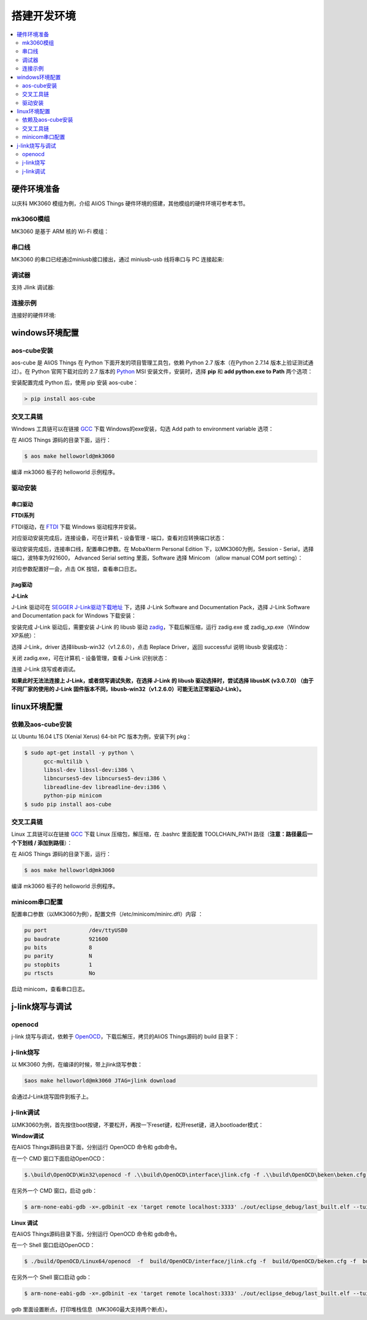 
搭建开发环境
###############################

.. contents::
    :local:
    :depth: 2
   
硬件环境准备
*******************************
以庆科 MK3060 模组为例，介绍 AliOS Things 硬件环境的搭建，其他模组的硬件环境可参考本节。

mk3060模组
-------------------------------
MK3060 是基于 ARM 核的 Wi-Fi 模组：

.. image:: https://img.alicdn.com/tfs/TB1dkGJdwoQMeJjy0FoXXcShVXa-4160-2336.jpg

串口线
-------------------------------
MK3060 的串口已经通过miniusb接口接出，通过 miniusb-usb 线将串口与 PC 连接起来:

.. image:: https://img.alicdn.com/tfs/TB16paGdwoQMeJjy0FnXXb8gFXa-4160-2336.jpg

调试器
-------------------------------
支持 Jlink 调试器:

.. image:: https://img.alicdn.com/tfs/TB1bXEjg3MPMeJjy1XcXXXpppXa-4160-2336.jpg

连接示例
-------------------------------
连接好的硬件环境:

.. image:: https://img.alicdn.com/tfs/TB1ThvGg3MPMeJjy1XdXXasrXXa-4160-2336.jpg

windows环境配置
*******************************
aos-cube安装
-------------------------------

aos-cube 是 AliOS Things 在 Python 下面开发的项目管理工具包，依赖 Python 2.7 版本（在Python 2.7.14 版本上验证测试通过）。在 Python 官网下载对应的 2.7 版本的 `Python <https://www.python.org/downloads/>`_ MSI 安装文件，安装时，选择 **pip** 和 **add python.exe to Path** 两个选项：

.. image:: https://img.alicdn.com/tfs/TB1SlHyjqmgSKJjSspiXXXyJFXa-798-688.png

安装配置完成 Python 后，使用 pip 安装 aos-cube：

.. code-block:: bash

  > pip install aos-cube

交叉工具链
-------------------------------
Windows 工具链可以在链接 `GCC <https://launchpad.net/gcc-arm-embedded/+download>`_ 下载 Windows的exe安装，勾选 Add path to environment variable 选项：

.. image:: https://img.alicdn.com/tfs/TB16JofcWagSKJjy0FaXXb0dpXa-865-620.png

在 AliOS Things 源码的目录下面，运行：

.. code-block:: bash

  $ aos make helloworld@mk3060


编译 mk3060 板子的 helloworld 示例程序。

驱动安装
-------------------------------
串口驱动
===============================
**FTDI系列**

FTDI驱动，在 `FTDI <http://www.ftdichip.com/Drivers/D2XX.htm>`_ 下载 Windows 驱动程序并安装。

对应驱动安装完成后，连接设备，可在计算机 - 设备管理 - 端口，查看对应转换端口状态：

.. image:: https://img.alicdn.com/tfs/TB1Fflnd3MPMeJjy1XcXXXpppXa-864-633.png

驱动安装完成后，连接串口线，配置串口参数。在 MobaXterm Personal Edition 下，以MK3060为例，Session - Serial，选择端口，波特率为921600， Advanced Serial setting 里面，Software 选择 Minicom （allow manual COM port setting）：

.. image:: https://img.alicdn.com/tfs/TB1Fg4ibjihSKJjy0FiXXcuiFXa-865-522.png

对应参数配置好一会，点击 OK 按钮，查看串口日志。

jtag驱动
===============================
**J-Link**

J-Link 驱动可在 `SEGGER J-Link驱动下载地址 <https://www.segger.com/downloads/jlink/>`_ 下，选择 J-Link Software and Documentation Pack，选择 J-Link Software and Documentation pack for Windows 下载安装：

.. image:: https://img.alicdn.com/tfs/TB1s4L9bLNNTKJjSspfXXbXIFXa-865-466.png

安装完成 J-Link 驱动后，需要安装 J-Link 的 libusb 驱动 `zadig <http://zadig.akeo.ie/>`_，下载后解压缩，运行 zadig.exe 或 zadig_xp.exe（Window XP系统）：

.. image:: https://img.alicdn.com/tfs/TB1xyN2fgMPMeJjy1XcXXXpppXa-865-432.png

选择 J-Link，driver 选择libusb-win32（v1.2.6.0），点击 Replace Driver，返回 successful 说明 libusb 安装成功：

.. image:: https://img.alicdn.com/tfs/TB1OHStfgMPMeJjy1XcXXXpppXa-865-512.png

关闭 zadig.exe，可在计算机 - 设备管理，查看 J-Link 识别状态：

.. image:: https://img.alicdn.com/tfs/TB1XZcYaWagSKJjy0FhXXcrbFXa-865-568.png

连接 J-Link 烧写或者调试。  

**如果此时无法法连接上 J-Link，或者烧写调试失败，在选择 J-Link 的 libusb 驱动选择时，尝试选择 libusbK (v3.0.7.0) （由于不同厂家的使用的 J-Link 固件版本不同，libusb-win32（v1.2.6.0）可能无法正常驱动J-Link）。**

linux环境配置
*******************************
依赖及aos-cube安装
-------------------------------
以 Ubuntu 16.04 LTS (Xenial Xerus) 64-bit PC 版本为例，安装下列 pkg：

.. code-block:: bash

  $ sudo apt-get install -y python \
        gcc-multilib \
        libssl-dev libssl-dev:i386 \
        libncurses5-dev libncurses5-dev:i386 \
        libreadline-dev libreadline-dev:i386 \
        python-pip minicom
  $ sudo pip install aos-cube

交叉工具链
-------------------------------

Linux 工具链可以在链接 `GCC <https://launchpad.net/gcc-arm-embedded/+download>`_ 下载 Linux 压缩包，解压缩，在 .bashrc 里面配置 TOOLCHAIN_PATH 路径（**注意：路径最后一个下划线 / 添加到路径**）：

.. image:: https://img.alicdn.com/tfs/TB1GnAGg3oQMeJjy0FpXXcTxpXa-865-413.png

在 AliOS Things 源码的目录下面，运行：

.. code-block:: bash

  $ aos make helloworld@mk3060

编译 mk3060 板子的 helloworld 示例程序。

minicom串口配置
-------------------------------
配置串口参数（以MK3060为例），配置文件（/etc/minicom/minirc.dfl）内容 ：

.. code-block:: bash

    pu port             /dev/ttyUSB0
    pu baudrate         921600
    pu bits             8
    pu parity           N
    pu stopbits         1
    pu rtscts           No


启动 minicom，查看串口日志。

j-link烧写与调试
*******************************
openocd
-------------------------------
j-link 烧写与调试，依赖于 `OpenOCD <https://files.alicdn.com/tpsservice/6b3d60f77fcfeb00979bbd27c16b17e3.zip>`_，下载后解压，拷贝的AliOS Things源码的 build 目录下：

.. image:: https://img.alicdn.com/tfs/TB1AVBOnMMPMeJjy1XcXXXpppXa-1003-466.png

j-link烧写
------------------------------
以 MK3060 为例，在编译的时候，带上jlink烧写参数：

.. code-block:: bash

  $aos make helloworld@mk3060 JTAG=jlink download

会通过J-Link烧写固件到板子上。

j-link调试
-------------------------------
以MK3060为例，首先按住boot按键，不要松开，再按一下reset键，松开reset键，进入bootloader模式：

.. image:: https://img.alicdn.com/tfs/TB1KjVFhgMPMeJjy1XcXXXpppXa-865-792.png

**Window调试**  

在AliOS Things源码目录下面，分别运行 OpenOCD 命令和 gdb命令。

在一个 CMD 窗口下面启动OpenOCD：

.. code-block:: bash

  $.\build\OpenOCD\Win32\openocd -f .\\build\OpenOCD\interface\jlink.cfg -f .\\build\OpenOCD\beken\beken.cfg -f .\\build\OpenOCD\beken\beken_gdb_jtag.cfg -l out\openocd_log.txt

在另外一个 CMD 窗口，启动 gdb：

.. code-block:: bash

  $ arm-none-eabi-gdb -x=.gdbinit -ex 'target remote localhost:3333' ./out/eclipse_debug/last_built.elf --tui

**Linux 调试**  

在AliOS Things源码目录下面，分别运行 OpenOCD 命令和 gdb命令。

在一个 Shell 窗口启动OpenOCD：

.. code-block:: bash

  $ ./build/OpenOCD/Linux64/openocd  -f  build/OpenOCD/interface/jlink.cfg -f  build/OpenOCD/beken.cfg -f  build/OpenOCD/beken_gdb_jtag.cfg -l out/openocd_log.txt

在另外一个 Shell 窗口启动 gdb：

.. code-block:: bash

  $ arm-none-eabi-gdb -x=.gdbinit -ex 'target remote localhost:3333' ./out/eclipse_debug/last_built.elf --tui

gdb 里面设置断点，打印堆栈信息（MK3060最大支持两个断点）。


